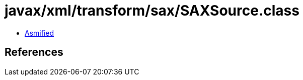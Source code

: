 = javax/xml/transform/sax/SAXSource.class

 - link:SAXSource-asmified.java[Asmified]

== References

